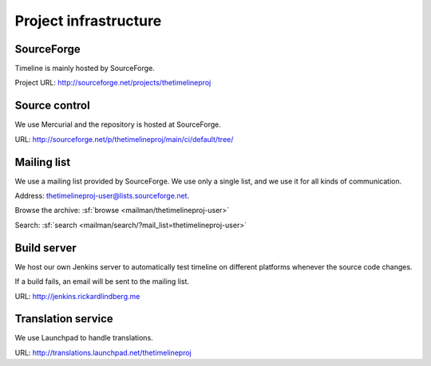 Project infrastructure
======================

SourceForge
-----------

Timeline is mainly hosted by SourceForge.

Project URL: http://sourceforge.net/projects/thetimelineproj

Source control
--------------

We use Mercurial and the repository is hosted at SourceForge.

URL: http://sourceforge.net/p/thetimelineproj/main/ci/default/tree/

Mailing list
------------

We use a mailing list provided by SourceForge. We use only a single list, and
we use it for all kinds of communication.

Address: thetimelineproj-user@lists.sourceforge.net.

Browse the archive: :sf:`browse <mailman/thetimelineproj-user>`

Search: :sf:`search <mailman/search/?mail_list=thetimelineproj-user>`

Build server
------------

We host our own Jenkins server to automatically test timeline on different
platforms whenever the source code changes.

If a build fails, an email will be sent to the mailing list.

URL: http://jenkins.rickardlindberg.me

Translation service
-------------------

We use Launchpad to handle translations.

URL: http://translations.launchpad.net/thetimelineproj
